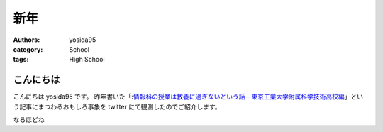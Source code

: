 新年
====

:authors: yosida95
:category: School
:tags: High School

こんにちは
----------

こんにちは yosida95 です。
昨年書いた「\ :`情報科の授業は教養に過ぎないという話 - 東京工業大学附属科学技術高校編 <{filename}/2013/12/22/000222.rst>`_\ 」という記事にまつわるおもしろ事象を twitter にて観測したのでご紹介します。


.. raw:: html

    <blockquote class="twitter-tweet" lang="en"><p lang="ja" dir="ltr">進路で後悔してる人は辛いんだろうなぁ</p>&mdash; †ハルカス†＠子供たちに明るい未来を (@newworldhoge) <a href="https://twitter.com/newworldhoge/statuses/427435157419601920">January 26, 2014</a></blockquote>

    <blockquote class="twitter-tweet" lang="en"><p lang="ja" dir="ltr">あの教養に過ぎない〜の文章は在校生からすると腹立つんだよね</p>&mdash; †ハルカス†＠子供たちに明るい未来を (@newworldhoge) <a href="https://twitter.com/newworldhoge/statuses/427435855867678720">January 26, 2014</a></blockquote>

    <blockquote class="twitter-tweet" lang="en"><p lang="ja" dir="ltr">自分たちがバカにされてる気がするし、責任を学校に転嫁してる感じ</p>&mdash; †ハルカス†＠子供たちに明るい未来を (@newworldhoge) <a href="https://twitter.com/newworldhoge/statuses/427436154795728896">January 26, 2014</a></blockquote>

    <blockquote class="twitter-tweet" lang="en"><p lang="ja" dir="ltr">書いた人ってゲヒルン技術開発局にいる人だっけ？</p>&mdash; †ハルカス†＠子供たちに明るい未来を (@newworldhoge) <a href="https://twitter.com/newworldhoge/statuses/427436495448727552">January 26, 2014</a></blockquote>

    <blockquote class="twitter-tweet" lang="en"><p lang="ja" dir="ltr">学校の正式名称でエゴサーチしてたら書いた人の垢わかるしね</p>&mdash; †ハルカス†＠子供たちに明るい未来を (@newworldhoge) <a href="https://twitter.com/newworldhoge/statuses/427436995749494784">January 26, 2014</a></blockquote>

    <blockquote class="twitter-tweet" lang="en"><p lang="ja" dir="ltr">さっきの豆腐批判してるひとのブログ読んでみてるけど文章書くの下手</p>&mdash; いちげ (@ichige_jp) <a href="https://twitter.com/ichige_jp/status/427440304979857408">January 26, 2014</a></blockquote>

    <blockquote class="twitter-tweet" lang="en"><p lang="ja" dir="ltr">卒業生のブログなのか</p>&mdash; いちげ (@ichige_jp) <a href="https://twitter.com/ichige_jp/status/427436478872842240">January 26, 2014</a></blockquote>

    <blockquote class="twitter-tweet" lang="en"><p lang="ja" dir="ltr">ゲヒルン株式会社でエンジニアとして正社員登用される事が決まっています。</p>&mdash; いちげ (@ichige_jp) <a href="https://twitter.com/ichige_jp/status/427436784230727680">January 26, 2014</a></blockquote>

    <blockquote class="twitter-tweet" lang="en"><p lang="ja" dir="ltr">ってかいてあったわ</p>&mdash; いちげ (@ichige_jp) <a href="https://twitter.com/ichige_jp/status/427436825481732096">January 26, 2014</a></blockquote>

    <blockquote class="twitter-tweet" lang="en"><p lang="ja" dir="ltr">3年生</p>&mdash; いちげ (@ichige_jp) <a href="https://twitter.com/ichige_jp/status/427437545400455169">January 26, 2014</a></blockquote>

    <blockquote class="twitter-tweet" lang="en"><p lang="ja" dir="ltr">文句言いながらちゃんと全部読んだ</p>&mdash; いちげ (@ichige_jp) <a href="https://twitter.com/ichige_jp/status/427443030526668800">January 26, 2014</a></blockquote>

    <blockquote class="twitter-tweet" lang="en"><p lang="ja" dir="ltr">読点打てば読みやすくなると思うなよ</p>&mdash; いちげ (@ichige_jp) <a href="https://twitter.com/ichige_jp/status/427442176092434432">January 26, 2014</a></blockquote>

    <blockquote class="twitter-tweet" lang="en"><p lang="ja" dir="ltr">この人は頭いいけど馬鹿っていう類いだと思う&#10;すっげー視野狭い</p>&mdash; 辞書 (@easy397) <a href="https://twitter.com/easy397/status/428893909066870784">January 30, 2014</a></blockquote>

    <blockquote class="twitter-tweet" lang="en"><p lang="ja" dir="ltr">退学を薦めるってなんなの？馬鹿にしてんの？</p>&mdash; 辞書 (@easy397) <a href="https://twitter.com/easy397/status/428894387859255296">January 30, 2014</a></blockquote>

    <blockquote class="twitter-tweet" lang="en"><p lang="ja" dir="ltr">てめーとはちげーんだよくそが&#10;ぶっ殺</p>&mdash; 辞書 (@easy397) <a href="https://twitter.com/easy397/status/428894553622335489">January 30, 2014</a></blockquote>

    <blockquote class="twitter-tweet" lang="en"><p lang="ja" dir="ltr">死ねよ</p>&mdash; 辞書 (@easy397) <a href="https://twitter.com/easy397/status/428895881450905600">January 30, 2014</a></blockquote>

    <blockquote class="twitter-tweet" lang="en"><p lang="ja" dir="ltr">お前みたいなクズそうそうかいねーよクズ</p>&mdash; 辞書 (@easy397) <a href="https://twitter.com/easy397/status/428895820058877952">January 30, 2014</a></blockquote>


なるほどね

.. raw:: html

    <blockquote class="twitter-tweet" lang="en"><p lang="ja" dir="ltr">特にその人に向けられたわけでもない正論を能動的に読んで、自分の欠点を指摘されているように解釈して憤慨しているの、すごく滑稽だし、哀れだ。</p>&mdash; 霧矢あおい (@KOBA789) <a href="https://twitter.com/KOBA789/status/429086935009599490">January 31, 2014</a></blockquote>

    <blockquote class="twitter-tweet" lang="en"><p lang="ja" dir="ltr">ぼくは、件のエントリでは「技術」という点についてフォーカスして、その点でのみ周囲を評価するように徹していたんだけど、こういう発言をする人間が後輩や先輩にいるという点を鑑みるに、この学校には人間性にも難がある人間が集まっているんだなぁって思う。</p>&mdash; Kohei YOSHIDA (@yosida95) <a href="https://twitter.com/yosida95/status/429087793097093120">January 31, 2014</a></blockquote>

    <blockquote class="twitter-tweet" lang="en"><p lang="ja" dir="ltr"><a href="https://twitter.com/masawada">@masawada</a> 人間性ではなく性格です。ご確認ください。</p>&mdash; Kohei YOSHIDA (@yosida95) <a href="https://twitter.com/yosida95/status/429088254562816000">January 31, 2014</a></blockquote>

    <blockquote class="twitter-tweet" lang="en"><p lang="ja" dir="ltr">こちらからは以上です。ありがとうございました。</p>&mdash; Kohei YOSHIDA (@yosida95) <a href="https://twitter.com/yosida95/status/429087102307794944">January 31, 2014</a></blockquote>
